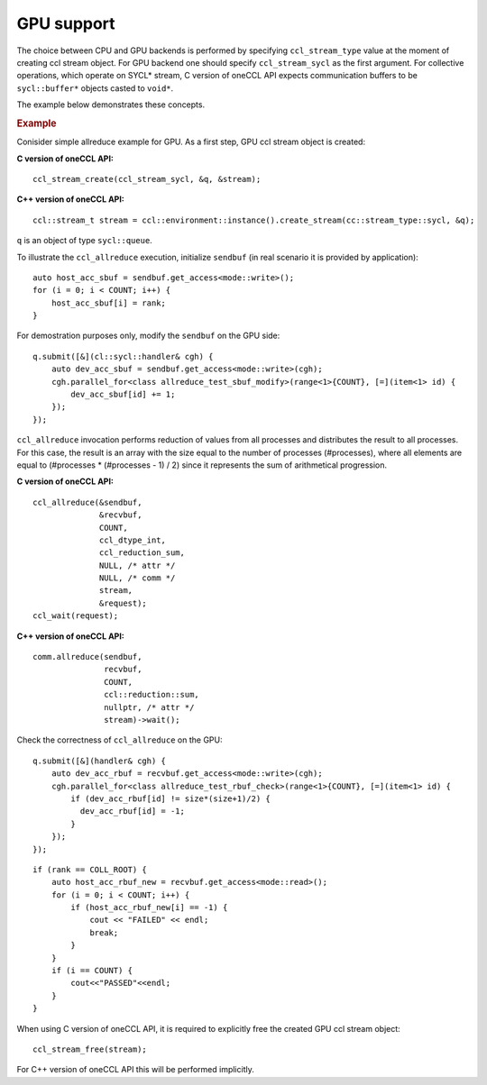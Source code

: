 GPU support
===========

The choice between CPU and GPU backends is performed by specifying ``ccl_stream_type`` value at the moment of creating ccl stream object.
For GPU backend one should specify ``ccl_stream_sycl`` as the first argument. For collective operations, which operate on SYCL* stream, C version of oneCCL API expects communication buffers to be ``sycl::buffer*`` objects casted to ``void*``.

The example below demonstrates these concepts.

.. rubric:: Example

Conisider simple allreduce example for GPU. As a first step, GPU ccl stream object is created:

**C version of oneCCL API:**

::

    ccl_stream_create(ccl_stream_sycl, &q, &stream);

**C++ version of oneCCL API:**

::

    ccl::stream_t stream = ccl::environment::instance().create_stream(cc::stream_type::sycl, &q);

``q`` is an object of type ``sycl::queue``.

To illustrate the ``ccl_allreduce`` execution, initialize ``sendbuf`` (in real scenario it is provided by application):

::

    auto host_acc_sbuf = sendbuf.get_access<mode::write>();
    for (i = 0; i < COUNT; i++) {
        host_acc_sbuf[i] = rank;
    }

For demostration purposes only, modify the ``sendbuf`` on the GPU side:

::

    q.submit([&](cl::sycl::handler& cgh) {
        auto dev_acc_sbuf = sendbuf.get_access<mode::write>(cgh);
        cgh.parallel_for<class allreduce_test_sbuf_modify>(range<1>{COUNT}, [=](item<1> id) {
            dev_acc_sbuf[id] += 1;
        });
    });

``ccl_allreduce`` invocation performs reduction of values from all processes and distributes the result to all processes.
For this case, the result is an array with the size equal to the number of processes (#processes),
where all elements are equal to (#processes * (#processes - 1) / 2) since it represents the sum of arithmetical progression.

**C version of oneCCL API:**

::

    ccl_allreduce(&sendbuf,
                  &recvbuf,
                  COUNT,
                  ccl_dtype_int,
                  ccl_reduction_sum,
                  NULL, /* attr */
                  NULL, /* comm */
                  stream,
                  &request);
    ccl_wait(request);

**C++ version of oneCCL API:**

::

    comm.allreduce(sendbuf,
                   recvbuf,
                   COUNT,
                   ccl::reduction::sum,
                   nullptr, /* attr */
                   stream)->wait();

Check the correctness of ``ccl_allreduce`` on the GPU:

::

    q.submit([&](handler& cgh) {
        auto dev_acc_rbuf = recvbuf.get_access<mode::write>(cgh);
        cgh.parallel_for<class allreduce_test_rbuf_check>(range<1>{COUNT}, [=](item<1> id) {
            if (dev_acc_rbuf[id] != size*(size+1)/2) {
              dev_acc_rbuf[id] = -1;
            }
        });
    });

::

    if (rank == COLL_ROOT) {
        auto host_acc_rbuf_new = recvbuf.get_access<mode::read>();
        for (i = 0; i < COUNT; i++) {
            if (host_acc_rbuf_new[i] == -1) {
                cout << "FAILED" << endl;
                break;
            }
        }
        if (i == COUNT) {
            cout<<"PASSED"<<endl;
        }
    }

When using C version of oneCCL API, it is required to explicitly free the created GPU ccl stream object:

::

    ccl_stream_free(stream);

For C++ version of oneCCL API this will be performed implicitly.

